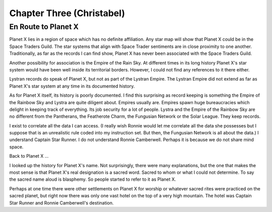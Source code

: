 Chapter Three (Christabel)
---------------------------

En Route to Planet X
~~~~~~~~~~~~~~~~~~~~

Planet X lies in a region of space which has no definite affiliation.
Any star map will show that Planet X could be in the Space Traders
Guild. The star systems that align with Space Trader sentiments are in
close proximity to one another. Traditionally, as far as the records I
can find show, Planet X has never been associated with the Space
Traders Guild. 

Another possibility for association is the Empire of the Rain Sky. At
different times in its long history Planet X's star system would have
been well inside its territorial borders. However, I could not find
any references to it there either.

Lystran records do speak of Planet X, but not as part of the Lystran
Empire. The Lystran Empire did not extend as far as Planet X's star
system at any time in its documented history.

As for Planet X itself, its history is poorly documented. I find this
surprising as record keeping is something the Empire of the Rainbow
Sky and Lystra are quite diligent about. Empires usually are. Empires
spawn huge bureaucracies which delight in keeping track of everything.
Its job security for a lot of people. Lystra and the Empire of the
Rainbow Sky are no different from the Pantherans, the Featherote
Charm, the Fungusian Network or the Solar League. They keep records. 

I exist to correlate all the data I can access. (I really wish Ronnie
would let me correlate all the data she possesses but I suppose that
is an unrealistic rule coded into my instruction set. But then, the
Fungusian Network is all about the data.) I understand Captain Star
Runner. I do not understand Ronnie Camberwell. Perhaps it is because
we do not share mind space.

Back to Planet X ...

I looked up the history for Planet X's name. Not surprisingly, there
were many explanations, but the one that makes the most sense is that
Planet X's real designation is a sacred word. Sacred to whom or what I
could not determine. To say the sacred name aloud is blasphemy. So
people started to refer to it as Planet X.

Perhaps at one time there were other settlements on Planet X for
worship or whatever sacred rites were practiced on the sacred planet,
but right now there was only one vast hotel on the top of a very high
mountain. The hotel was Captain Star Runner and Ronnie Camberwell's destination.

